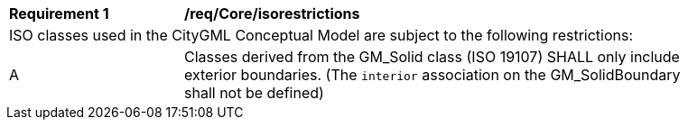 [[req_Core_iso-restrictions]]
[width="90%",cols="2,6"]
|===
^|*Requirement  {counter:req-id}* |*/req/Core/isorestrictions* 
2+|ISO classes used in the CityGML Conceptual Model are subject to the following restrictions: 
^|A |Classes derived from the GM_Solid class (ISO 19107) SHALL only include exterior boundaries. (The `interior` association on the GM_SolidBoundary shall not be defined)
|===

